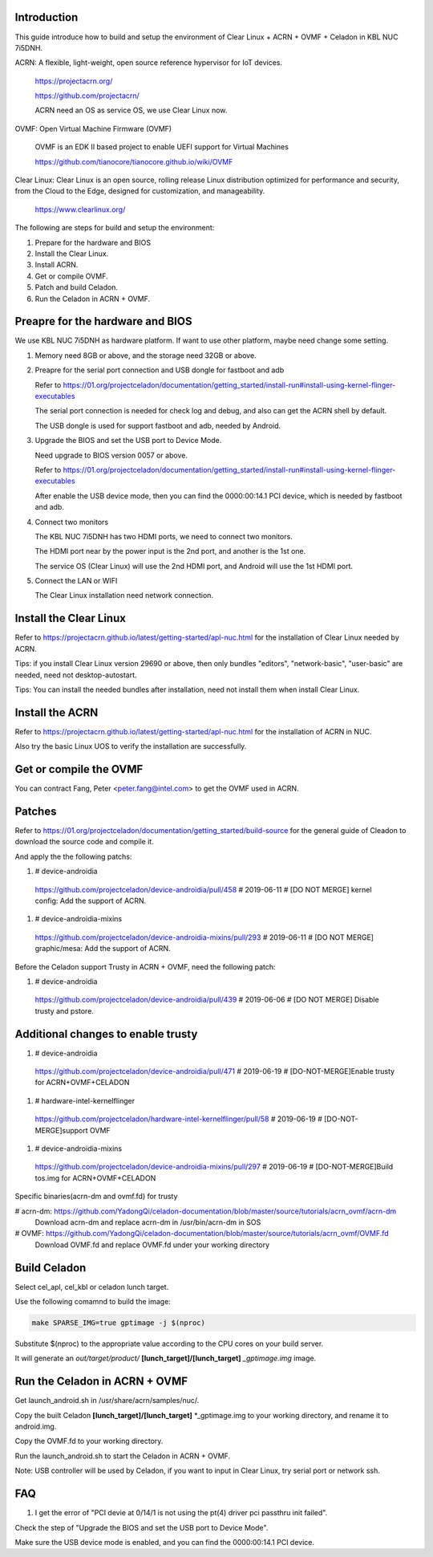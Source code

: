 .. _ACRN+OVMF+Celadon:

Introduction
------------
This guide introduce how to build and setup the environment of Clear Linux + ACRN + OVMF + Celadon in KBL NUC 7i5DNH.

ACRN: A flexible, light-weight, open source reference hypervisor for IoT devices.

      https://projectacrn.org/

      https://github.com/projectacrn/

      ACRN need an OS as service OS, we use Clear Linux now.

OVMF: Open Virtual Machine Firmware (OVMF)

      OVMF is an EDK II based project to enable UEFI support for Virtual Machines

      https://github.com/tianocore/tianocore.github.io/wiki/OVMF

Clear Linux: Clear Linux is an open source, rolling release Linux distribution optimized for performance and security, from the Cloud to the Edge, designed for customization, and manageability.

      https://www.clearlinux.org/

The following are steps for build and setup the environment:

#. Prepare for the hardware and BIOS

#. Install the Clear Linux.

#. Install ACRN.

#. Get or compile OVMF.

#. Patch and build Celadon.

#. Run the Celadon in ACRN + OVMF.


Preapre for the hardware and BIOS
---------------------------------
We use KBL NUC 7i5DNH as hardware platform. If want to use other platform, maybe need change some setting.

#. Memory need 8GB or above, and the storage need 32GB or above.

#. Preapre for the serial port connection and USB dongle for fastboot and adb

   Refer to https://01.org/projectceladon/documentation/getting_started/install-run#install-using-kernel-flinger-executables

   The serial port connection is needed for check log and debug, and also can get the ACRN shell by default.

   The USB dongle is used for support fastboot and adb, needed by Android.

#. Upgrade the BIOS and set the USB port to Device Mode.

   Need upgrade to BIOS version 0057 or above.

   Refer to https://01.org/projectceladon/documentation/getting_started/install-run#install-using-kernel-flinger-executables

   After enable the USB device mode, then you can find the 0000:00:14.1 PCI device, which is needed by fastboot and adb.


#. Connect two monitors

   The KBL NUC 7i5DNH has two HDMI ports, we need to connect two monitors.

   The HDMI port near by the power input is the 2nd port, and another is the 1st one.

   The service OS (Clear Linux) will use the 2nd HDMI port, and Android will use the 1st HDMI port.

#. Connect the LAN or WIFI

   The Clear Linux installation need network connection.


Install the Clear Linux
-----------------------
Refer to https://projectacrn.github.io/latest/getting-started/apl-nuc.html for the installation of Clear Linux needed by ACRN.

Tips: if you install Clear Linux version 29690 or above, then only bundles "editors", "network-basic", "user-basic" are needed, need not desktop-autostart.

Tips: You can install the needed bundles after installation, need not install them when install Clear Linux.


Install the ACRN
----------------
Refer to https://projectacrn.github.io/latest/getting-started/apl-nuc.html for the installation of ACRN in NUC.

Also try the basic Linux UOS to verify the installation are successfully.

Get or compile the OVMF
-----------------------
You can contract Fang, Peter <peter.fang@intel.com> to get the OVMF used in ACRN.


Patches
-------
Refer to https://01.org/projectceladon/documentation/getting_started/build-source for the general guide of Cleadon to download the source code and compile it.


And apply the the following patchs:

#. # device-androidia

  https://github.com/projectceladon/device-androidia/pull/458 # 2019-06-11 # [DO NOT MERGE] kernel config: Add the support of ACRN.

#. # device-androidia-mixins

  https://github.com/projectceladon/device-androidia-mixins/pull/293 # 2019-06-11 # [DO NOT MERGE] graphic/mesa: Add the support of ACRN.


Before the Celadon support Trusty in ACRN + OVMF, need the following patch:

#. # device-androidia

  https://github.com/projectceladon/device-androidia/pull/439 # 2019-06-06 # [DO NOT MERGE] Disable trusty and pstore.

Additional changes to enable trusty
-----------------------------------
#. # device-androidia

  https://github.com/projectceladon/device-androidia/pull/471 # 2019-06-19 # [DO-NOT-MERGE]Enable trusty for ACRN+OVMF+CELADON

#. # hardware-intel-kernelflinger

  https://github.com/projectceladon/hardware-intel-kernelflinger/pull/58  # 2019-06-19 # [DO-NOT-MERGE]support OVMF

#. # device-androidia-mixins

  https://github.com/projectceladon/device-androidia-mixins/pull/297  # 2019-06-19 # [DO-NOT-MERGE]Build tos.img for ACRN+OVMF+CELADON

Specific binaries(acrn-dm and ovmf.fd) for trusty

#  acrn-dm: https://github.com/YadongQi/celadon-documentation/blob/master/source/tutorials/acrn_ovmf/acrn-dm
   Download acrn-dm and replace acrn-dm in /usr/bin/acrn-dm in SOS

#  OVMF:    https://github.com/YadongQi/celadon-documentation/blob/master/source/tutorials/acrn_ovmf/OVMF.fd
   Download OVMF.fd and replace OVMF.fd under your working directory

Build Celadon
-------------
Select cel_apl, cel_kbl or celadon lunch target.

Use the following comamnd to build the image:

.. code-block:: bash

    make SPARSE_IMG=true gptimage -j $(nproc)

Substitute $(nproc) to the appropriate value according to the CPU cores on your build server.

It will generate an *out/target/product/* **[lunch_target]/[lunch_target]** *_gptimage.img* image.


Run the Celadon in ACRN + OVMF
------------------------------
Get launch_android.sh in /usr/share/acrn/samples/nuc/.

Copy the built Celadon **[lunch_target]/[lunch_target]** *_gptimage.img to your working directory, and rename it to android.img.

Copy the OVMF.fd to your working directory.

Run the launch_android.sh to start the Celadon in ACRN + OVMF.

Note: USB controller will be used by Celadon, if you want to input in Clear Linux, try serial port or network ssh.



FAQ
---
#. I get the error of "PCI devie at 0/14/1 is not using the pt(4) driver  pci passthru init failed".

Check the step of "Upgrade the BIOS and set the USB port to Device Mode".

Make sure the USB device mode is enabled, and you can find the 0000:00:14.1 PCI device.
